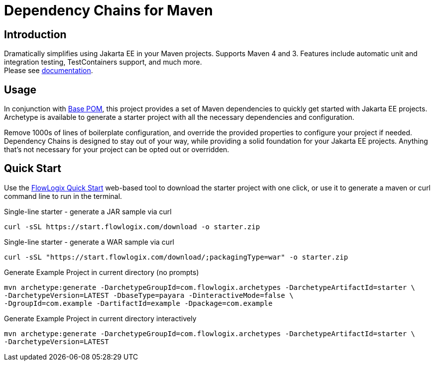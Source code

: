 = Dependency Chains for Maven

== Introduction

Dramatically simplifies using Jakarta EE in your Maven projects.
Supports Maven 4 and 3.
Features include automatic unit and integration testing, TestContainers support, and much more. +
Please see https://docs.flowlogix.com/depchains[documentation].

== Usage
In conjunction with https://github.com/flowlogix/base-pom[Base POM], this project provides a set of Maven dependencies to quickly get started with Jakarta EE projects. Archetype is available to generate a starter project with all the necessary dependencies and configuration.

Remove 1000s of lines of boilerplate configuration, and override the provided properties to configure your project if needed. Dependency Chains is designed to stay out of your way, while providing a solid foundation for your Jakarta EE projects. Anything that's not necessary for your project can be opted out or overridden.

== Quick Start

Use the https://start.flowlogix.com[FlowLogix Quick Start] web-based tool to download the starter project with one click, or use it to generate a maven or curl command line to run in the terminal.

[code,shell]
.Single-line starter - generate a JAR sample via curl
----
curl -sSL https://start.flowlogix.com/download -o starter.zip
----
[code,shell]
.Single-line starter - generate a WAR sample via curl
----
curl -sSL "https://start.flowlogix.com/download/;packagingType=war" -o starter.zip
----

[source,shell]
.Generate Example Project in current directory (no prompts)
----
mvn archetype:generate -DarchetypeGroupId=com.flowlogix.archetypes -DarchetypeArtifactId=starter \
-DarchetypeVersion=LATEST -DbaseType=payara -DinteractiveMode=false \
-DgroupId=com.example -DartifactId=example -Dpackage=com.example
----

[source,shell]
.Generate Example Project in current directory interactively
----
mvn archetype:generate -DarchetypeGroupId=com.flowlogix.archetypes -DarchetypeArtifactId=starter \
-DarchetypeVersion=LATEST
----
